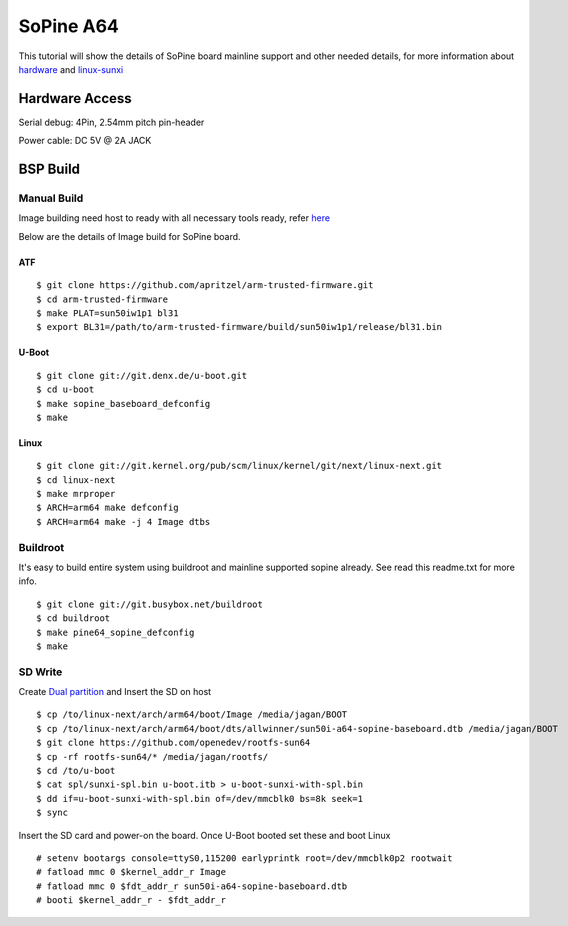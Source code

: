SoPine A64
==========

This tutorial will show the details of SoPine board mainline support and other needed details, for more information about `hardware <https://www.pine64.org/?page_id=1491>`_ and `linux-sunxi <http://linux-sunxi.org/Pine64>`_

Hardware Access
###############
Serial debug:  4Pin, 2.54mm pitch pin-header 

Power cable: DC 5V @ 2A JACK

.. image:: /images/sopine.jpeg

BSP Build
#########
Manual Build
************
Image building need host to ready with all necessary tools ready, refer `here <https://wiki.amarulasolutions.com/uboot/tools.html#arm64>`_

Below are the details of Image build for SoPine board.

ATF
^^^

::

        $ git clone https://github.com/apritzel/arm-trusted-firmware.git
        $ cd arm-trusted-firmware
        $ make PLAT=sun50iw1p1 bl31
        $ export BL31=/path/to/arm-trusted-firmware/build/sun50iw1p1/release/bl31.bin
        
U-Boot
^^^^^^

::

        $ git clone git://git.denx.de/u-boot.git
        $ cd u-boot
        $ make sopine_baseboard_defconfig
        $ make 
        
Linux
^^^^^

::

        $ git clone git://git.kernel.org/pub/scm/linux/kernel/git/next/linux-next.git
        $ cd linux-next
        $ make mrproper
        $ ARCH=arm64 make defconfig
        $ ARCH=arm64 make -j 4 Image dtbs

Buildroot
*********
It's easy to build entire system using buildroot and mainline supported sopine already. See read this readme.txt for more info.

::

        $ git clone git://git.busybox.net/buildroot
        $ cd buildroot
        $ make pine64_sopine_defconfig
        $ make

SD Write
********
Create `Dual partition <https://wiki.amarulasolutions.com/uboot/tools.html#dual-partition>`_ and Insert the SD on host

::

        $ cp /to/linux-next/arch/arm64/boot/Image /media/jagan/BOOT
        $ cp /to/linux-next/arch/arm64/boot/dts/allwinner/sun50i-a64-sopine-baseboard.dtb /media/jagan/BOOT
        $ git clone https://github.com/openedev/rootfs-sun64
        $ cp -rf rootfs-sun64/* /media/jagan/rootfs/
        $ cd /to/u-boot
        $ cat spl/sunxi-spl.bin u-boot.itb > u-boot-sunxi-with-spl.bin
        $ dd if=u-boot-sunxi-with-spl.bin of=/dev/mmcblk0 bs=8k seek=1
        $ sync

Insert the SD card and power-on the board. Once U-Boot booted set these and boot Linux

::

        # setenv bootargs console=ttyS0,115200 earlyprintk root=/dev/mmcblk0p2 rootwait
        # fatload mmc 0 $kernel_addr_r Image
        # fatload mmc 0 $fdt_addr_r sun50i-a64-sopine-baseboard.dtb
        # booti $kernel_addr_r - $fdt_addr_r
